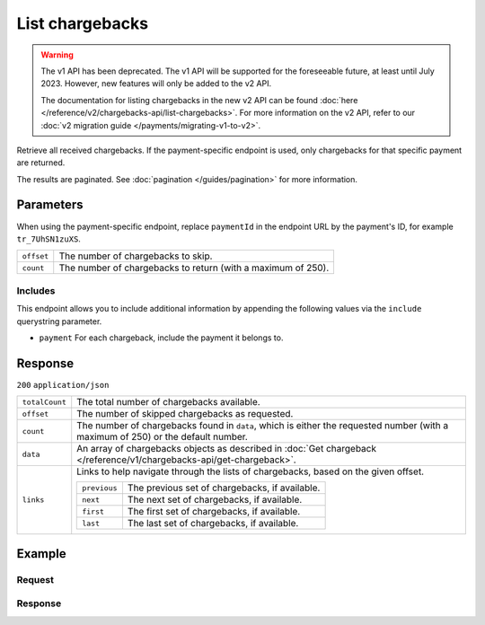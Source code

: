 List chargebacks
================
.. api-name:: Chargebacks API
   :version: 1

.. warning:: The v1 API has been deprecated. The v1 API will be supported for the foreseeable future, at least until
             July 2023. However, new features will only be added to the v2 API.

             The documentation for listing chargebacks in the new v2 API can be found
             :doc:`here </reference/v2/chargebacks-api/list-chargebacks>`. For more information on the v2 API, refer to
             our :doc:`v2 migration guide </payments/migrating-v1-to-v2>`.

.. endpoint::
   :method: GET
   :url: https://api.mollie.com/v1/chargebacks

.. endpoint::
   :method: GET
   :url: https://api.mollie.com/v1/payments/*paymentId*/chargebacks

.. authentication::
   :api_keys: true
   :organization_access_tokens: false
   :oauth: true

Retrieve all received chargebacks. If the payment-specific endpoint is used, only chargebacks for that specific payment
are returned.

The results are paginated. See :doc:`pagination </guides/pagination>` for more information.

Parameters
----------
When using the payment-specific endpoint, replace ``paymentId`` in the endpoint URL by the payment's ID, for example
``tr_7UhSN1zuXS``.

.. list-table::
   :widths: auto

   * - ``offset``

       .. type:: integer
          :required: false

     - The number of chargebacks to skip.

   * - ``count``

       .. type:: integer
          :required: false

     - The number of chargebacks to return (with a maximum of 250).

Includes
^^^^^^^^
This endpoint allows you to include additional information by appending the following values via the ``include``
querystring parameter.

* ``payment`` For each chargeback, include the payment it belongs to.

Response
--------
``200`` ``application/json``

.. list-table::
   :widths: auto

   * - ``totalCount``

       .. type:: integer

     - The total number of chargebacks available.

   * - ``offset``

       .. type:: integer

     - The number of skipped chargebacks as requested.

   * - ``count``

       .. type:: integer

     - The number of chargebacks found in ``data``, which is either the requested number (with a maximum of 250) or the
       default number.

   * - ``data``

       .. type:: array

     - An array of chargebacks objects as described in
       :doc:`Get chargeback </reference/v1/chargebacks-api/get-chargeback>`.

   * - ``links``

       .. type:: object

     - Links to help navigate through the lists of chargebacks, based on the given offset.

       .. list-table::
          :widths: auto

          * - ``previous``

              .. type:: string

            - The previous set of chargebacks, if available.

          * - ``next``

              .. type:: string

            - The next set of chargebacks, if available.

          * - ``first``

              .. type:: string

            - The first set of chargebacks, if available.

          * - ``last``

              .. type:: string

            - The last set of chargebacks, if available.

Example
-------

Request
^^^^^^^
.. code-block:: bash
   :linenos:

   curl -X GET https://api.mollie.com/v1/payments/tr_7UhSN1zuXS/chargebacks \
       -H "Authorization: Bearer test_dHar4XY7LxsDOtmnkVtjNVWXLSlXsM"

Response
^^^^^^^^
.. code-block:: none
   :linenos:

   HTTP/1.1 200 OK
   Content-Type: application/json

   {
       "totalCount": 3,
       "offset": 0,
       "count": 3,
       "data": [
           {
               "resource": "chargeback",
               "id": "chb_n9z0tp",
               "payment": "tr_WDqYK6vllg",
               "amount": "-35.07",
               "chargebackDatetime": "2018-03-14T17:00:53.0Z",
               "reversedDatetime": null
           },
           { },
           { }
       ]
   }
